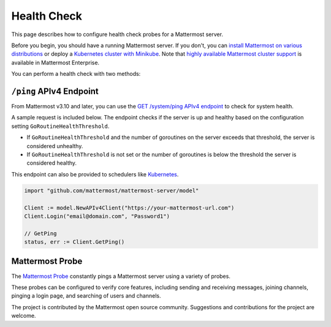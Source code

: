 Health Check
============

|all-plans| |self-hosted|

.. |all-plans| image:: ../images/all-plans-badge.png
  :scale: 30
  :target: https://mattermost.com/pricing
  :alt: Available in Mattermost Free and Starter subscription plans.

.. |self-hosted| image:: ../images/self-hosted-badge.png
  :scale: 30
  :target: https://mattermost.com/deploy
  :alt: Available for Mattermost Self-Hosted deployments.

This page describes how to configure health check probes for a Mattermost server.

Before you begin, you should have a running Mattermost server. If you don't, you can `install Mattermost on various distributions <https://docs.mattermost.com/guides/deployment.html>`__ or deploy a `Kubernetes cluster with Minikube <https://github.com/mattermost/mattermost-kubernetes>`__.  Note that `highly available Mattermost cluster support <https://docs.mattermost.com/scale/high-availability-cluster.html>`__ is available in Mattermost Enterprise.

You can perform a health check with two methods:

``/ping`` APIv4 Endpoint
-------------------------

From Mattermost v3.10 and later, you can use the `GET /system/ping APIv4 endpoint <https://api.mattermost.com/#tag/system%2Fpaths%2F~1system~1ping%2Fget>`__ to check for system health.

A sample request is included below. The endpoint checks if the server is up and healthy based on the configuration setting ``GoRoutineHealthThreshold``.

- If ``GoRoutineHealthThreshold`` and the number of goroutines on the server exceeds that threshold, the server is considered unhealthy.
- If ``GoRoutineHealthThreshold`` is not set or the number of goroutines is below the threshold the server is considered healthy.

This endpoint can also be provided to schedulers like `Kubernetes <https://kubernetes.io/docs/tasks/configure-pod-container/configure-liveness-readiness-probes/#before-you-begin>`__.

.. code-block:: go

  import "github.com/mattermost/mattermost-server/model"
  
  Client := model.NewAPIv4Client("https://your-mattermost-url.com")
  Client.Login("email@domain.com", "Password1")
  
  // GetPing
  status, err := Client.GetPing()

Mattermost Probe
----------------

The `Mattermost Probe <https://github.com/csduarte/mattermost-probe>`__ constantly pings a Mattermost server using a variety of probes.

These probes can be configured to verify core features, including sending and receiving messages, joining channels, pinging a login page, and searching of users and channels.

The project is contributed by the Mattermost open source community. Suggestions and contributions for the project are welcome.
